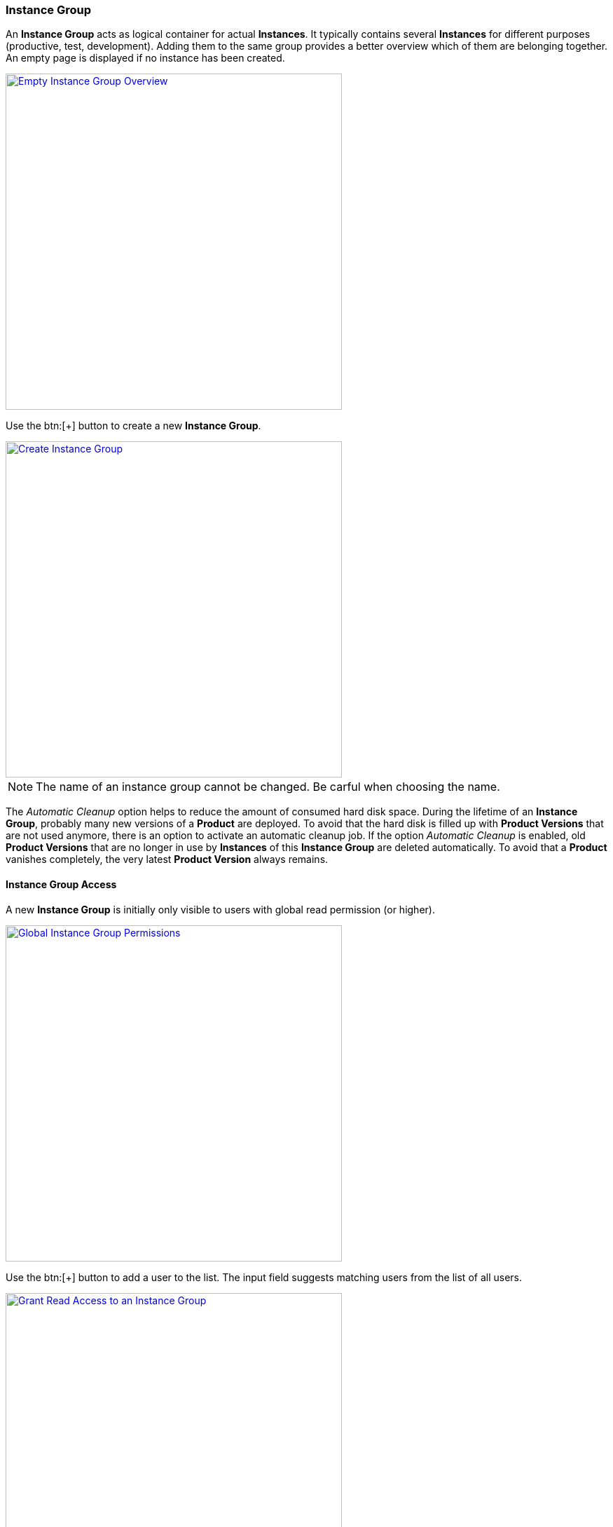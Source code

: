 === Instance Group

An *Instance Group* acts as logical container for actual *Instances*. It typically contains several *Instances* for different purposes (productive, test, development). Adding them to the same group provides a better overview which of them are belonging together. An empty page is displayed if no instance has been created. 

image::images/BDeploy_Empty_IG.png[Empty Instance Group Overview, align=center, width=480, link="images/BDeploy_Empty_IG.png"]

Use the btn:[+] button to create a new *Instance Group*.

image::images/BDeploy_Create_IG.png[Create Instance Group, align=center, width=480, link="images/BDeploy_Create_IG.png"]

[NOTE]
The name of an instance group cannot be changed. Be carful when choosing the name.

The _Automatic Cleanup_ option helps to reduce the amount of consumed hard disk space. During the lifetime of an *Instance Group*, probably many new versions of a *Product* are deployed. To avoid that the hard disk is filled up with *Product Versions* that are not used anymore, there is an option to activate an automatic cleanup job. If the option _Automatic Cleanup_ is enabled, old *Product Versions* that are no longer in use by *Instances* of this *Instance Group* are deleted automatically. To avoid that a *Product* vanishes completely, the very latest *Product Version* always remains.

==== Instance Group Access

A new *Instance Group* is initially only visible to users with global read permission (or higher).

image::images/BDeploy_Demo_Permissions_Global.png[Global Instance Group Permissions, align=center, width=480, link="images/BDeploy_Demo_Permissions_Global.png"]

Use the btn:[+] button to add a user to the list. The input field suggests matching users from the list of all users.

image::images/BDeploy_Demo_Permissions_AddUser1.png[Grant Read Access to an Instance Group, align=center, width=480, link="images/BDeploy_Demo_Permissions_AddUser1.png"]

Adding a user grants read access to the *Instance Group*. The bin icon in the last column removes the user from the list. Users with global read permission cannot be removed.

image::images/BDeploy_Demo_Permissions_AddUser2.png[Grant Read Access to an Instance Group, align=center, width=480, link="images/BDeploy_Demo_Permissions_AddUser2.png"]

Write access and administration permissions for an *Instance Group* can be granted and revoked using the checkbox in the respective column.

==== Instance Group Dialog

All *Instance Groups* that are visible to the user are shown in the *Instance Groups* dialog. This page shows a list of _recently used_ *Instance Groups* in the first row. It will always contain the most recently used *Instance Groups* for the logged in user. This allows allows a quick return to previously/frequently visited *Instance Groups*.

image::images/BDeploy_Demo_IG.png[Demo Instance Group, align=center, width=480, link="images/BDeploy_Demo_IG.png"]

[NOTE]
Of course you can also bookmark the location of an *Instance Group* in your browser.

==== Initial Steps

Click on an *Instance Group* to open the *Instance Browser* of this group. Here you can see all *Instances* grouped by their _purpose_ (can be `DEVELOPMENT`, `TEST`, `PRODUCTIVE`)

image::images/BDeploy_Empty_Instances.png[Empty Instance Browser, align=center, width=480, link="images/BDeploy_Empty_Instances.png"]

Since an *Instance* requires a *Product*, an empty *Instance Group* will display a shortcut to the <<Manage Products>> dialog. If there is at least one *Instance* already, the shortcut disappears. The menu:Context Menu[Products] menu opens the <<Manage Products>> dialog, too.

==== Manage Products

Click the btn:[+] button to upload new *Products*. *Products* can be obtained by <<_building_a_product,building a *Product*>> or by downloading an existing version from another *Instance Group* on the same or another *BDeploy* server, using the btn:[Download] button on the *Product* details panel.

[NOTE]
On the BDeploy Releases page you will find some sample products for each release, see https://github.com/bdeployteam/bdeploy/releases

image::images/BDeploy_Empty_Products.png[Empty Products Page, align=center, width=480, link="images/BDeploy_Empty_Products.png"]
image::images/BDeploy_Product_Upload_Before.png[Upload Product(s), align=center, width=480, link="images/BDeploy_Product_Upload_Before.png"]
image::images/BDeploy_Product_Upload_Success.png[Upload Product(s) (success), align=center, width=480, link="images/BDeploy_Product_Upload_Success.png"]

Once a *Product* is available, you can click it to open the *Product* details panel. This panel allows you to btn:[Download] a *Product* version as _ZIP_, or btn:[Delete] individual versions of the *Product* as long as it is not currently required by an *Instance* version. The btn:[Info] popup provides a list of all tags on that *Product* version.

image::images/BDeploy_Products.png[Products Page, align=center, width=480, link="images/BDeploy_Products.png"]
image::images/BDeploy_Products_Details.png[Product Details, align=center, width=480, link="images/BDeploy_Products_Details.png"]

==== Create New Instances

To create a new *Instance*, click the btn:[+] button at the bottom of the page. After giving the new *Instance* a name, purpose and description, the most important thing is to select the *Product* you want to deploy. Additionally, The initial *Product Version* has to be chosen. It can be changed later at anytime (_up-_ and _downgrade_). 

It is a common requirement that certain *Processes* of an *Instance* should be automatically started whenever the *BDeploy* server itself is started. To accomplish that, the _Automatic Startup_ flag of the *Instance* must be set. 

The *Instance* determines whether it is included in the automatic cleanup job. If the option _Automatic Uninstallation_ is enabled, the cleanup job will uninstall all *Instance Versions* that are older than the activated and the previously activated *Instance Version*. Due to this automatic uninstallation some of the old *Product Versions* might become unused. If the option _Automatic Cleanup_ is activated on the instance group, these unused *Product Versions* are deleted too (see <<_instance_group,Instance Group>>).

image::images/BDeploy_Instance_Create.png[Create a new Instance, align=center, width=480, link="images/BDeploy_Instance_Create.png"]

Click an *Instance* to proceed to the <<Instance Overview>>.

image::images/BDeploy_Instance_List.png[Instance Browser, align=center, width=480,link="images/BDeploy_Instance_List.png"]



